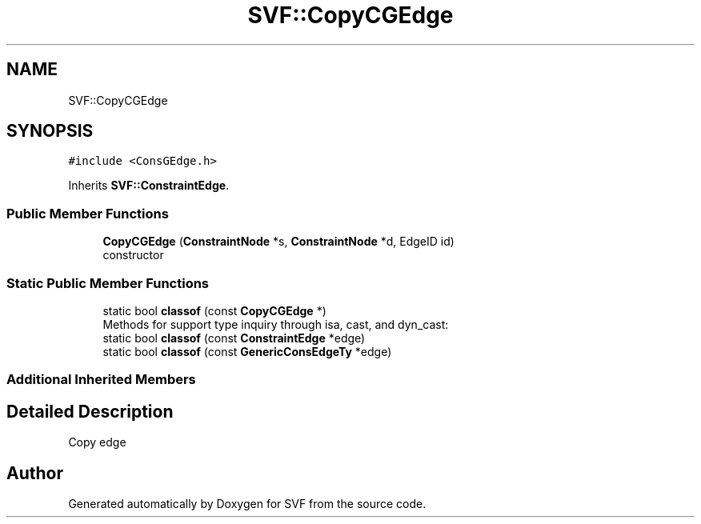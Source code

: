 .TH "SVF::CopyCGEdge" 3 "Sun Feb 14 2021" "SVF" \" -*- nroff -*-
.ad l
.nh
.SH NAME
SVF::CopyCGEdge
.SH SYNOPSIS
.br
.PP
.PP
\fC#include <ConsGEdge\&.h>\fP
.PP
Inherits \fBSVF::ConstraintEdge\fP\&.
.SS "Public Member Functions"

.in +1c
.ti -1c
.RI "\fBCopyCGEdge\fP (\fBConstraintNode\fP *s, \fBConstraintNode\fP *d, EdgeID id)"
.br
.RI "constructor "
.in -1c
.SS "Static Public Member Functions"

.in +1c
.ti -1c
.RI "static bool \fBclassof\fP (const \fBCopyCGEdge\fP *)"
.br
.RI "Methods for support type inquiry through isa, cast, and dyn_cast: "
.ti -1c
.RI "static bool \fBclassof\fP (const \fBConstraintEdge\fP *edge)"
.br
.ti -1c
.RI "static bool \fBclassof\fP (const \fBGenericConsEdgeTy\fP *edge)"
.br
.in -1c
.SS "Additional Inherited Members"
.SH "Detailed Description"
.PP 
Copy edge 

.SH "Author"
.PP 
Generated automatically by Doxygen for SVF from the source code\&.
